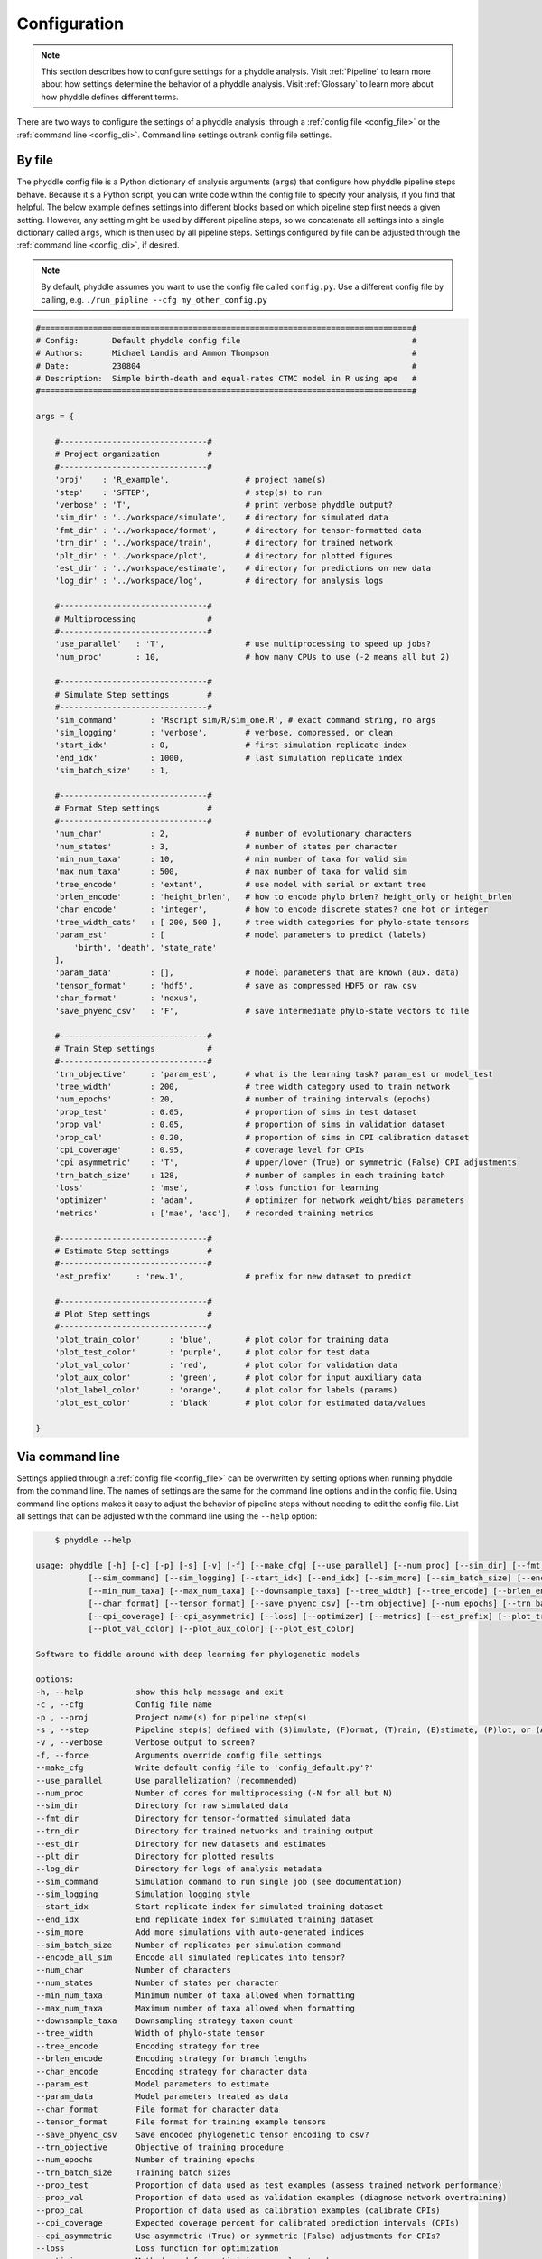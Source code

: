 .. _Configuration:

Configuration
=============

.. note:: 
    
    This section describes how to configure settings for a phyddle analysis.
    Visit :ref:`Pipeline` to learn more about how settings determine the
    behavior of a phyddle analysis. Visit :ref:`Glossary` to learn more about
    how phyddle defines different terms.

There are two ways to configure the settings of a phyddle analysis: through a
:ref:`config file <config_file>` or the :ref:`command line <config_cli>`.
Command line settings outrank config file settings.

.. _config_file:

By file
-------

The phyddle config file is a Python dictionary of analysis arguments (``args``)
that configure how phyddle pipeline steps behave. Because it's a Python script,
you can write code within the config file to specify your analysis, if you find
that helpful. The below example defines settings into different blocks based on
which pipeline step first needs a given setting. However, any setting might be
used by different pipeline steps, so we concatenate all settings into a single
dictionary called ``args``, which is then used by all pipeline steps. Settings
configured by file can be adjusted through the :ref:`command line <config_cli>`,
if desired.

.. note::

    By default, phyddle assumes you want to use the config file called
    ``config.py``. Use a different config file by calling, e.g.
    ``./run_pipline --cfg my_other_config.py``

.. code-block:: python

    #==============================================================================#
    # Config:       Default phyddle config file                                    #
    # Authors:      Michael Landis and Ammon Thompson                              #
    # Date:         230804                                                         #
    # Description:  Simple birth-death and equal-rates CTMC model in R using ape   #
    #==============================================================================#

    args = {

        #-------------------------------#
        # Project organization          #
        #-------------------------------#
        'proj'    : 'R_example',                # project name(s)
        'step'    : 'SFTEP',                    # step(s) to run
        'verbose' : 'T',                        # print verbose phyddle output?
        'sim_dir' : '../workspace/simulate',    # directory for simulated data
        'fmt_dir' : '../workspace/format',      # directory for tensor-formatted data
        'trn_dir' : '../workspace/train',       # directory for trained network
        'plt_dir' : '../workspace/plot',        # directory for plotted figures
        'est_dir' : '../workspace/estimate',    # directory for predictions on new data
        'log_dir' : '../workspace/log',         # directory for analysis logs

        #-------------------------------#
        # Multiprocessing               #
        #-------------------------------#
        'use_parallel'   : 'T',                 # use multiprocessing to speed up jobs?
        'num_proc'       : 10,                  # how many CPUs to use (-2 means all but 2)

        #-------------------------------#
        # Simulate Step settings        #
        #-------------------------------#
        'sim_command'       : 'Rscript sim/R/sim_one.R', # exact command string, no args
        'sim_logging'       : 'verbose',        # verbose, compressed, or clean
        'start_idx'         : 0,                # first simulation replicate index
        'end_idx'           : 1000,             # last simulation replicate index
        'sim_batch_size'    : 1,

        #-------------------------------#
        # Format Step settings          #
        #-------------------------------#
        'num_char'          : 2,                # number of evolutionary characters
        'num_states'        : 3,                # number of states per character
        'min_num_taxa'      : 10,               # min number of taxa for valid sim
        'max_num_taxa'      : 500,              # max number of taxa for valid sim
        'tree_encode'       : 'extant',         # use model with serial or extant tree
        'brlen_encode'      : 'height_brlen',   # how to encode phylo brlen? height_only or height_brlen
        'char_encode'       : 'integer',        # how to encode discrete states? one_hot or integer
        'tree_width_cats'   : [ 200, 500 ],     # tree width categories for phylo-state tensors
        'param_est'         : [                 # model parameters to predict (labels)
            'birth', 'death', 'state_rate'
        ],
        'param_data'        : [],               # model parameters that are known (aux. data)
        'tensor_format'     : 'hdf5',           # save as compressed HDF5 or raw csv
        'char_format'       : 'nexus',
        'save_phyenc_csv'   : 'F',              # save intermediate phylo-state vectors to file

        #-------------------------------#
        # Train Step settings           #
        #-------------------------------#
        'trn_objective'     : 'param_est',      # what is the learning task? param_est or model_test
        'tree_width'        : 200,              # tree width category used to train network
        'num_epochs'        : 20,               # number of training intervals (epochs)
        'prop_test'         : 0.05,             # proportion of sims in test dataset
        'prop_val'          : 0.05,             # proportion of sims in validation dataset
        'prop_cal'          : 0.20,             # proportion of sims in CPI calibration dataset
        'cpi_coverage'      : 0.95,             # coverage level for CPIs
        'cpi_asymmetric'    : 'T',              # upper/lower (True) or symmetric (False) CPI adjustments
        'trn_batch_size'    : 128,              # number of samples in each training batch
        'loss'              : 'mse',            # loss function for learning
        'optimizer'         : 'adam',           # optimizer for network weight/bias parameters
        'metrics'           : ['mae', 'acc'],   # recorded training metrics

        #-------------------------------#
        # Estimate Step settings        #
        #-------------------------------#
        'est_prefix'     : 'new.1',             # prefix for new dataset to predict

        #-------------------------------#
        # Plot Step settings            #
        #-------------------------------#
        'plot_train_color'      : 'blue',       # plot color for training data
        'plot_test_color'       : 'purple',     # plot color for test data
        'plot_val_color'        : 'red',        # plot color for validation data
        'plot_aux_color'        : 'green',      # plot color for input auxiliary data
        'plot_label_color'      : 'orange',     # plot color for labels (params)
        'plot_est_color'        : 'black'       # plot color for estimated data/values

    }


.. _config_CLI:

Via command line
----------------

Settings applied through a :ref:`config file <config_file>` can be overwritten
by setting options when running phyddle from the command line. The names of
settings are the same for the command line options and in the config file.
Using command line options makes it easy to adjust the behavior of pipeline
steps without needing to edit the config file. List all settings that can be
adjusted with the command line using the ``--help`` option:

.. code-block::

	$ phyddle --help
    
    usage: phyddle [-h] [-c] [-p] [-s] [-v] [-f] [--make_cfg] [--use_parallel] [--num_proc] [--sim_dir] [--fmt_dir] [--trn_dir] [--est_dir] [--plt_dir] [--log_dir]
               [--sim_command] [--sim_logging] [--start_idx] [--end_idx] [--sim_more] [--sim_batch_size] [--encode_all_sim] [--num_char] [--num_states]
               [--min_num_taxa] [--max_num_taxa] [--downsample_taxa] [--tree_width] [--tree_encode] [--brlen_encode] [--char_encode] [--param_est] [--param_data]
               [--char_format] [--tensor_format] [--save_phyenc_csv] [--trn_objective] [--num_epochs] [--trn_batch_size] [--prop_test] [--prop_val] [--prop_cal]
               [--cpi_coverage] [--cpi_asymmetric] [--loss] [--optimizer] [--metrics] [--est_prefix] [--plot_train_color] [--plot_label_color] [--plot_test_color]
               [--plot_val_color] [--plot_aux_color] [--plot_est_color]

    Software to fiddle around with deep learning for phylogenetic models

    options:
    -h, --help           show this help message and exit
    -c , --cfg           Config file name
    -p , --proj          Project name(s) for pipeline step(s)
    -s , --step          Pipeline step(s) defined with (S)imulate, (F)ormat, (T)rain, (E)stimate, (P)lot, or (A)ll
    -v , --verbose       Verbose output to screen?
    -f, --force          Arguments override config file settings
    --make_cfg           Write default config file to 'config_default.py'?'
    --use_parallel       Use parallelization? (recommended)
    --num_proc           Number of cores for multiprocessing (-N for all but N)
    --sim_dir            Directory for raw simulated data
    --fmt_dir            Directory for tensor-formatted simulated data
    --trn_dir            Directory for trained networks and training output
    --est_dir            Directory for new datasets and estimates
    --plt_dir            Directory for plotted results
    --log_dir            Directory for logs of analysis metadata
    --sim_command        Simulation command to run single job (see documentation)
    --sim_logging        Simulation logging style
    --start_idx          Start replicate index for simulated training dataset
    --end_idx            End replicate index for simulated training dataset
    --sim_more           Add more simulations with auto-generated indices
    --sim_batch_size     Number of replicates per simulation command
    --encode_all_sim     Encode all simulated replicates into tensor?
    --num_char           Number of characters
    --num_states         Number of states per character
    --min_num_taxa       Minimum number of taxa allowed when formatting
    --max_num_taxa       Maximum number of taxa allowed when formatting
    --downsample_taxa    Downsampling strategy taxon count
    --tree_width         Width of phylo-state tensor
    --tree_encode        Encoding strategy for tree
    --brlen_encode       Encoding strategy for branch lengths
    --char_encode        Encoding strategy for character data
    --param_est          Model parameters to estimate
    --param_data         Model parameters treated as data
    --char_format        File format for character data
    --tensor_format      File format for training example tensors
    --save_phyenc_csv    Save encoded phylogenetic tensor encoding to csv?
    --trn_objective      Objective of training procedure
    --num_epochs         Number of training epochs
    --trn_batch_size     Training batch sizes
    --prop_test          Proportion of data used as test examples (assess trained network performance)
    --prop_val           Proportion of data used as validation examples (diagnose network overtraining)
    --prop_cal           Proportion of data used as calibration examples (calibrate CPIs)
    --cpi_coverage       Expected coverage percent for calibrated prediction intervals (CPIs)
    --cpi_asymmetric     Use asymmetric (True) or symmetric (False) adjustments for CPIs?
    --loss               Loss function for optimization
    --optimizer          Method used for optimizing neural network
    --metrics            Recorded training metrics
    --est_prefix         Predict results for this dataset
    --plot_train_color   Plotting color for training data elements
    --plot_label_color   Plotting color for training label elements
    --plot_test_color    Plotting color for test data elements
    --plot_val_color     Plotting color for validation data elements
    --plot_aux_color     Plotting color for auxiliary data elements
    --plot_est_color     Plotting color for new estimation elements

.. _Setting_Summary:

Table summary
-------------

This section summarizes available settings
in phyddle. The `Setting` column is the exact name of the string that appears in
the configuration file and command-line argument list. The `Step(s)` identifies
all steps that use the setting: [S]imulate, [F]ormat, [T]rain, [E]stimate, and
[P]lot. The `Type` column is the Python variable type expected for the setting.
The `Description` gives a brief description of what the setting does. Visit 
:ref:`Pipeline` to learn more about phyddle settings impact different pipeline
analysis steps. 

.. _table_phyddle_settings:

.. tabularcolumns:: p{0.1\linewidth}p{0.1\linewidth}p{0.1\linewidth}p{0.7\linewidth}
.. csv-table:: phyddle settings
   :file: ./tables/settings_phyddle.csv
   :header-rows: 1
   :widths: 10, 10, 10, 70
   :delim: |
   :align: center
   :width: 100%
   :class: longtable


.. _Special_Settings:

Details
-------

This section provides detailed descriptions for several settings that
are not intuitive to specify, but very powerful when used correctly.

.. _setting_description_step:

``step``
^^^^^^^^

The ``step`` setting controls which steps should be applied.
Each pipeline step is represented by a capital letter:
``S`` for :ref:`Simulate`, ``F`` for :ref:`Format`, ``T`` for :ref:`Train`,
``E`` for :ref:`Estimate`, ``P`` for :ref:`Plot`, and ``A`` for all steps.

For example, the following two commands are equivalent

.. code-block:: shell

    phyddle --step A
    phyddle -s SFTEP

whereas calling

.. code-block:: shell

    phyddle -s SF

commands phyddle to perform the Simulate and Format steps, but not the Train,
Estimate, or Plot steps.

.. _setting_description_proj:

``proj``
^^^^^^^^

The ``proj`` setting controls how project names are assigned to different
pipeline steps. Typically, ``proj`` is provided a single project name that is
shared across all pipeline steps. For example, calling either command

.. code-block:: shell

    phyddle --proj my_project
    phyddle -p my_project

causes all results from this phyddle analysis to be stored in a subdirectory
called ``my_project``. The ``proj`` setting can also be used to specify
different project names for individual pipeline steps. For example, calling

.. code-block:: shell

    phyddle --proj my_project,E:new_estimate,P:new_plot

would use ``new_estimate`` as the project name for the ``E`` step (Estimate),
``new_plot`` for the ``P`` step (Plot), and ``my_project`` for all other steps.

